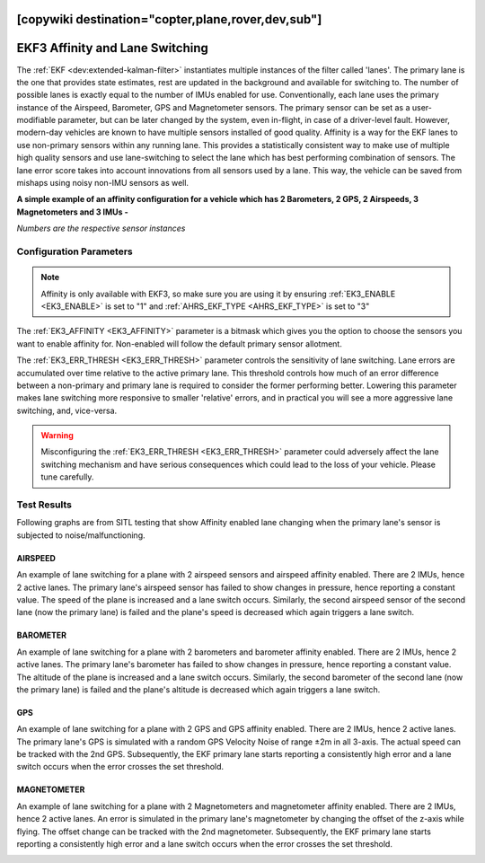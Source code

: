.. _common-ek3-affinity-lane-switching:

[copywiki destination="copter,plane,rover,dev,sub"]
================================
EKF3 Affinity and Lane Switching
================================

The :ref:`EKF <dev:extended-kalman-filter>` instantiates multiple instances of the filter called 'lanes'. The primary lane is the one that provides state estimates, rest are updated in the background and available for switching to. The number of possible lanes is exactly equal to the number of IMUs enabled for use. Conventionally, each lane uses the primary instance of the Airspeed, Barometer, GPS and Magnetometer sensors. The primary sensor can be set as a user-modifiable parameter, but can be later changed by the system, even in-flight, in case of a driver-level fault. However, modern-day vehicles are known to have multiple sensors installed of good quality. Affinity is a way for the EKF lanes to use non-primary sensors within any running lane. This provides a statistically consistent way to make use of multiple high quality sensors and use lane-switching to select the lane which has best performing combination of sensors. The lane error score takes into account innovations from all sensors used by a lane. This way, the vehicle can be saved from mishaps using noisy non-IMU sensors as well.


**A simple example of an affinity configuration for a vehicle which has 2 Barometers, 2 GPS, 2 Airspeeds, 3 Magnetometers and 3 IMUs -**

.. raw:: html

   <table border="1" class="docutils">
   <tr><th>LANE</th><th>1</th><th>2</th><th>3</th></tr>
   <tr><td>AIRSPEED</td><td>1</td><td>2</td><td>1</td></tr>
   <tr><td>BAROMETER</td><td>1</td><td>2</td><td>1</td></tr>
   <tr><td>GPS</td><td>1</td><td>2</td><td>1</td></tr>
   <tr><td>MAGNETOMETER</td><td>1</td><td>2</td><td>3</td></tr>
   </table>

*Numbers are the respective sensor instances*

Configuration Parameters
------------------------

.. note::

    Affinity is only available with EKF3, so make sure you are using it by ensuring :ref:`EK3_ENABLE <EK3_ENABLE>` is set to "1" and :ref:`AHRS_EKF_TYPE <AHRS_EKF_TYPE>` is set to "3"

The :ref:`EK3_AFFINITY <EK3_AFFINITY>` parameter is a bitmask which gives you the option to choose the sensors you want to enable affinity for. Non-enabled will follow the default primary sensor allotment.

The :ref:`EK3_ERR_THRESH <EK3_ERR_THRESH>` parameter controls the sensitivity of lane switching. Lane errors are accumulated over time relative to the active primary lane. This threshold controls how much of an error difference between a non-primary and primary lane is required to consider the former performing better. Lowering this parameter makes lane switching more responsive to smaller 'relative' errors, and in practical you will see a more aggressive lane switching, and, vice-versa. 

.. warning::
    
    Misconfiguring the :ref:`EK3_ERR_THRESH <EK3_ERR_THRESH>` parameter could adversely affect the lane switching mechanism and have serious consequences which could lead to the loss of your vehicle. Please tune carefully.


Test Results
------------

Following graphs are from SITL testing that show Affinity enabled lane changing when the primary lane's sensor is subjected to noise/malfunctioning.

AIRSPEED
++++++++
An example of lane switching for a plane with 2 airspeed sensors and airspeed affinity enabled. There are 2 IMUs, hence 2 active lanes. The primary lane's airspeed sensor has failed to show changes in pressure, hence reporting a constant value. The speed of the plane is increased and a lane switch occurs. Similarly, the second airspeed sensor of the second lane (now the primary lane) is failed and the plane's speed is decreased which again triggers a lane switch.

.. image:: ../../../images/airspeed_affinity.png

BAROMETER
+++++++++
An example of lane switching for a plane with 2 barometers and barometer affinity enabled. There are 2 IMUs, hence 2 active lanes. The primary lane's barometer has failed to show changes in pressure, hence reporting a constant value. The altitude of the plane is increased and a lane switch occurs. Similarly, the second barometer of the second lane (now the primary lane) is failed and the plane's altitude is decreased which again triggers a lane switch.

.. image:: ../../../images/barometer_affinity.png

GPS
+++
An example of lane switching for a plane with 2 GPS and GPS affinity enabled. There are 2 IMUs, hence 2 active lanes. The primary lane's GPS is simulated with a random GPS Velocity Noise of range ±2m in all 3-axis. The actual speed can be tracked with the 2nd GPS. Subsequently, the EKF primary lane starts reporting a consistently high error and a lane switch occurs when the error crosses the set threshold.

.. image:: ../../../images/gps_affinity.png


MAGNETOMETER
++++++++++++
An example of lane switching for a plane with 2 Magnetometers and magnetometer affinity enabled. There are 2 IMUs, hence 2 active lanes. An error is simulated in the primary lane's magnetometer by changing the offset of the z-axis while flying. The offset change can be tracked with the 2nd magnetometer. Subsequently, the EKF primary lane starts reporting a consistently high error and a lane switch occurs when the error crosses the set threshold.

.. image:: ../../../images/mag_affinity.png
